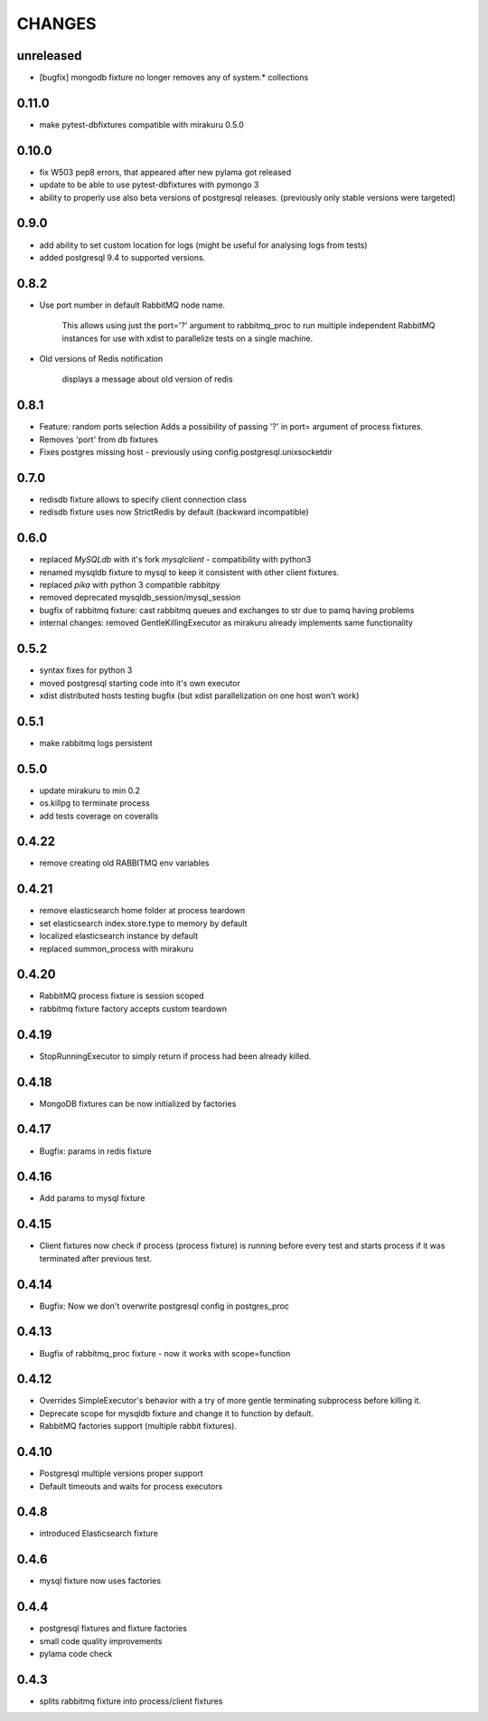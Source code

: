 CHANGES
=======

unreleased
----------

- [bugfix] mongodb fixture no longer removes any of system.* collections

0.11.0
----------

- make pytest-dbfixtures compatible with mirakuru 0.5.0


0.10.0
-------

- fix W503 pep8 errors, that appeared after new pylama got released
- update to be able to use pytest-dbfixtures with pymongo 3
- ability to properly use also beta versions of postgresql releases. (previously only stable versions were targeted)


0.9.0
-------

- add ability to set custom location for logs (might be useful for analysing logs from tests)
- added postgresql 9.4 to supported versions.

0.8.2
-----

- Use port number in default RabbitMQ node name.

    This allows using just the port='?' argument to rabbitmq_proc to run multiple
    independent RabbitMQ instances for use with xdist to parallelize tests on a
    single machine.

- Old versions of Redis notification

    displays a message about old version of redis

0.8.1
-----

- Feature: random ports selection
  Adds a possibility of passing '?' in port= argument of process fixtures.
- Removes 'port' from db fixtures
- Fixes postgres missing host - previously using config.postgresql.unixsocketdir


0.7.0
-----

- redisdb fixture allows to specify client connection class
- redisdb fixture uses now StrictRedis by default (backward incompatible)

0.6.0
-----

- replaced *MySQLdb* with it's fork *mysqlclient* - compatibility with python3
- renamed mysqldb fixture to mysql to keep it consistent with other client fixtures.
- replaced *pika* with python 3 compatible rabbitpy
- removed deprecated mysqldb_session/mysql_session
- bugfix of rabbitmq fixture: cast rabbitmq queues and exchanges to str due to pamq having problems
- internal changes: removed GentleKillingExecutor as mirakuru already implements same functionality

0.5.2
-----

* syntax fixes for python 3
* moved postgresql starting code into it's own executor
* xdist distributed hosts testing bugfix (but xdist parallelization on one host won't work)

0.5.1
-----

* make rabbitmq logs persistent

0.5.0
-----

* update mirakuru to min 0.2
* os.killpg to terminate process
* add tests coverage on coveralls

0.4.22
------

* remove creating old RABBITMQ env variables

0.4.21
------

* remove elasticsearch home folder at process teardown
* set elasticsearch index.store.type to memory by default
* localized elasticsearch instance by default
* replaced summon_process with mirakuru

0.4.20
------

* RabbitMQ process fixture is session scoped
* rabbitmq fixture factory accepts custom teardown


0.4.19
------

* StopRunningExecutor to simply return if process had been already killed.

0.4.18
------

* MongoDB fixtures can be now initialized by factories


0.4.17
------

* Bugfix: params in redis fixture


0.4.16
-------

* Add params to mysql fixture


0.4.15
-------

* Client fixtures now check if process (process fixture) is running before
  every test and starts process if it was terminated after previous test.


0.4.14
-------

* Bugfix: Now we don't overwrite postgresql config in postgres_proc


0.4.13
-------

* Bugfix of rabbitmq_proc fixture - now it works with scope=function


0.4.12
-------

* Overrides SimpleExecutor's behavior with a try of more gentle terminating
  subprocess before killing it.
* Deprecate scope for mysqldb fixture and change it to function by default.
* RabbitMQ factories support (multiple rabbit fixtures).


0.4.10
-------

* Postgresql multiple versions proper support
* Default timeouts and waits for process executors


0.4.8
-------

* introduced Elasticsearch fixture


0.4.6
-------

* mysql fixture now uses factories


0.4.4
-------

* postgresql fixtures and fixture factories
* small code quality improvements
* pylama code check


0.4.3
-------

* splits rabbitmq fixture into process/client fixtures
